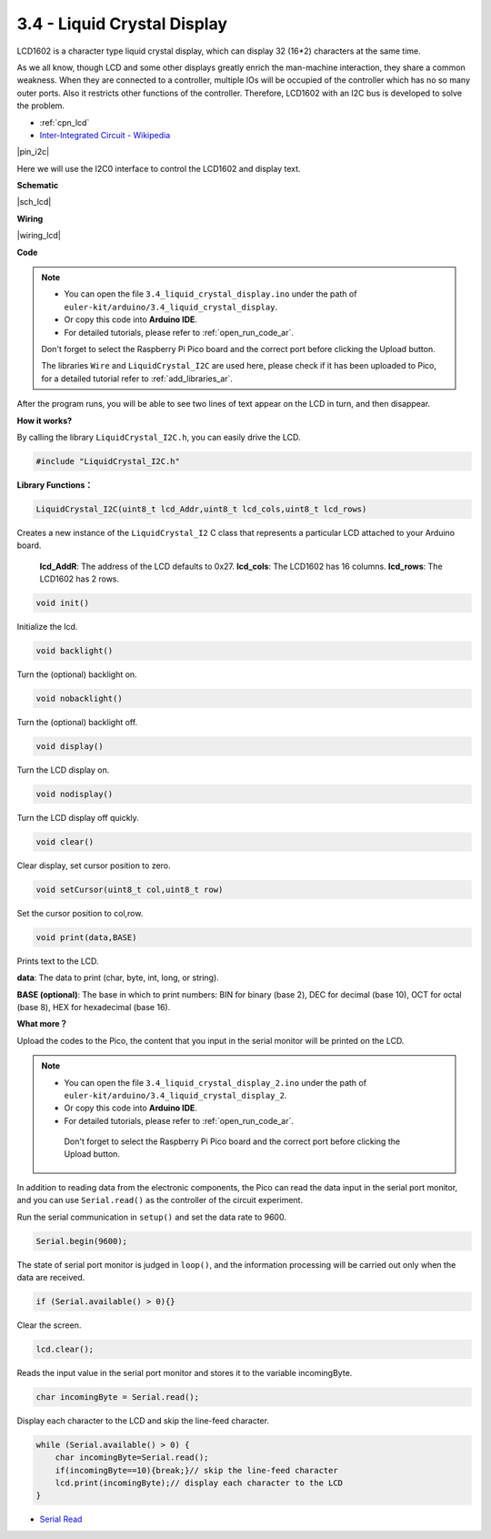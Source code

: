.. _ar_lcd:

3.4 - Liquid Crystal Display
===============================

LCD1602 is a character type liquid crystal display, which can display 32 (16*2) characters at the same time.

As we all know, though LCD and some other displays greatly enrich the man-machine interaction, 
they share a common weakness. When they are connected to a controller, 
multiple IOs will be occupied of the controller which has no so many outer ports. 
Also it restricts other functions of the controller. 
Therefore, LCD1602 with an I2C bus is developed to solve the problem.

* :ref:`cpn_lcd`
* `Inter-Integrated Circuit - Wikipedia <https://en.wikipedia.org/wiki/I2C>`_


|pin_i2c|

Here we will use the I2C0 interface to control the LCD1602 and display text.

**Schematic**

|sch_lcd|

**Wiring**

|wiring_lcd|

.. 1. Connect VCC of LCD to VBUS of Pico.
.. #. Connect the GND of LCD to the GND of Pico.
.. #. Connect SDA of LCD to GP0 of Pico, which is GP6(I2C1 SDA).
.. #. Connect SCL of LCD to GP1 of Pico, which is GP7(I2C1 SCL).

**Code**

.. note::

    * You can open the file ``3.4_liquid_crystal_display.ino`` under the path of ``euler-kit/arduino/3.4_liquid_crystal_display``. 
    * Or copy this code into **Arduino IDE**.
    * For detailed tutorials, please refer to :ref:`open_run_code_ar`.
    
    Don't forget to select the Raspberry Pi Pico board and the correct port before clicking the Upload button.
    
    The libraries ``Wire`` and ``LiquidCrystal_I2C`` are used here, please check if it has been uploaded to Pico, for a detailed tutorial refer to :ref:`add_libraries_ar`.

.. raw:: html
    
    <iframe src=https://create.arduino.cc/editor/sunfounder01/1f464967-5937-473a-8a0d-8e4577c85e7d/preview?embed style="height:510px;width:100%;margin:10px 0" frameborder=0></iframe>


After the program runs, you will be able to see two lines of text appear on the LCD in turn, and then disappear.


**How it works?**

By calling the library ``LiquidCrystal_I2C.h``, you can easily drive the LCD. 

.. code-block:: arduino

    #include "LiquidCrystal_I2C.h"

**Library Functions：**

.. code-block:: arduino

    LiquidCrystal_I2C(uint8_t lcd_Addr,uint8_t lcd_cols,uint8_t lcd_rows)

Creates a new instance of the ``LiquidCrystal_I2`` C class that represents a particular LCD attached to your Arduino board.

 **lcd_AddR**: The address of the LCD defaults to 0x27.
 **lcd_cols**: The LCD1602 has 16 columns.
 **lcd_rows**: The LCD1602 has 2 rows.


.. code-block:: arduino

    void init()

Initialize the lcd.

.. code-block:: arduino

    void backlight()

Turn the (optional) backlight on.

.. code-block:: arduino

    void nobacklight()

Turn the (optional) backlight off.

.. code-block:: arduino

    void display()

Turn the LCD display on.

.. code-block:: arduino

    void nodisplay()

Turn the LCD display off quickly.

.. code-block:: arduino

    void clear()

Clear display, set cursor position to zero.

.. code-block:: arduino

    void setCursor(uint8_t col,uint8_t row)

Set the cursor position to col,row.

.. code-block:: arduino

    void print(data,BASE)

Prints text to the LCD.

**data**: The data to print (char, byte, int, long, or string).

**BASE (optional)**: The base in which to print numbers: BIN for binary (base 2), DEC for decimal (base 10), OCT for octal (base 8), HEX for hexadecimal (base 16).




**What more？**


Upload the codes to the Pico, the content that you input in the serial monitor will be printed on the LCD.

.. note::

   * You can open the file ``3.4_liquid_crystal_display_2.ino`` under the path of ``euler-kit/arduino/3.4_liquid_crystal_display_2``. 
   * Or copy this code into **Arduino IDE**.
   * For detailed tutorials, please refer to :ref:`open_run_code_ar`.
   
    Don't forget to select the Raspberry Pi Pico board and the correct port before clicking the Upload button.
    

.. raw:: html
    
    <iframe src=https://create.arduino.cc/editor/sunfounder01/631e0380-d594-4a8b-9bac-eb0688079b97/preview?embed style="height:510px;width:100%;margin:10px 0" frameborder=0></iframe>

In addition to reading data from the electronic components, the Pico 
can read the data input in the serial port monitor, and you can
use ``Serial.read()`` as the controller of the circuit experiment. 

Run the serial communication in ``setup()`` and set the data rate to 9600.

.. code-block:: arduino

    Serial.begin(9600);

The state of serial port monitor is judged in ``loop()``, and the information processing will be carried out only when the data are received.

.. code-block:: arduino

    if (Serial.available() > 0){}

Clear the screen.

.. code-block:: arduino

    lcd.clear();

Reads the input value in the serial port monitor and stores it to the variable incomingByte.

.. code-block:: arduino

    char incomingByte = Serial.read();

Display each character to the LCD and skip the line-feed character.

.. code-block:: arduino

    while (Serial.available() > 0) {
        char incomingByte=Serial.read();
        if(incomingByte==10){break;}// skip the line-feed character
        lcd.print(incomingByte);// display each character to the LCD  
    } 


* `Serial Read <https://www.arduino.cc/reference/en/language/functions/communication/serial/read/>`_
